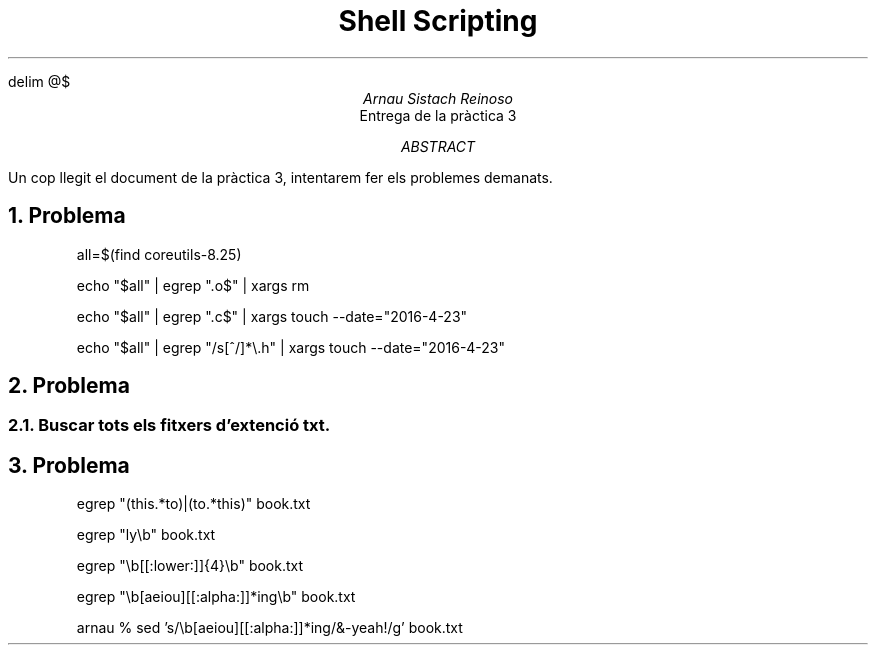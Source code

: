 \" Definim com volem les equacions a on les volem
.EQ
delim @$
.EN

.TL
Shell Scripting

.AU
Arnau Sistach Reinoso

.AI
Entrega de la pr\(`actica 3

.AB
Un cop llegit el document de la pr\(`actica 3, intentarem fer els problemes demanats.
.AE
\" Aqui acaba la presentació per defecte que hi ha

.NH
Problema
\" Pregunta 1.1
.IP
all=$(find coreutils-8.25)

\" Pregunta 1.2
.IP
echo "$all" | egrep "\.o$" | xargs rm

\" Pregunta 1.3
.IP
echo "$all" | egrep "\.c$" | xargs touch --date="2016-4-23"

\" Pregunta 1.4
.IP
echo "$all" | egrep "/s[^/]*\\\.h" | xargs touch --date="2016-4-23"

\" Problema 2
.NH
Problema

\" 2.1
.NH 2
Buscar tots els fitxers d'extenci\('o txt.

\" Problema 3
.NH
Problema
.IP
egrep "(this.*to)|(to.*this)" book.txt

\" 3.2
.IP
egrep "ly\\b" book.txt

\" 3.3
.IP
egrep "\\b[[:lower:]]{4}\\b" book.txt

\" 3.4
.IP
egrep "\\b[aeiou][[:alpha:]]*ing\\b" book.txt

\" 3.5
.IP
arnau % sed 's/\\b[aeiou][[:alpha:]]*ing/&-yeah!/g' book.txt
